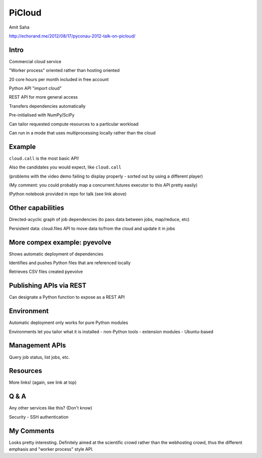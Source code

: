 PiCloud
=======

Amit Saha

http://echorand.me/2012/08/17/pyconau-2012-talk-on-picloud/

Intro
-----

Commercial cloud service

"Worker process" oriented rather than hosting oriented

20 core hours per month included in free account

Python API "import cloud"

REST API for more general access

Transfers dependencies automatically

Pre-initialised with NumPy/SciPy

Can tailor requested compute resources to a particular workload

Can run in a mode that uses multiprocessing locally rather than the cloud

Example
-------

``cloud.call`` is the most basic API!

Also the candidates you would expect, like ``cloud.call``

(problems with the video demo failing to display properly - sorted out
by using a different player)

(My comment: you could probably map a concurrent.futures executor to this API
pretty easily)

IPython notebook provided in repo for talk (see link above)

Other capabilities
------------------

Directed-acyclic graph of job dependencies (to pass data between jobs, map/reduce, etc)

Persistent data: cloud.files API to move data to/from the cloud and update it in jobs

More compex example: pyevolve
-----------------------------

Shows automatic deployment of dependencies

Identifies and pushes Python files that are referenced locally

Retrieves CSV files created pyevolve

Publishing APIs via REST
------------------------

Can designate a Python function to expose as a REST API

Environment
-----------

Automatic deployment only works for pure Python modules

Environments let you tailor what it is installed
- non-Python tools
- extension modules
- Ubuntu-based

Management APIs
---------------

Query job status, list jobs, etc.

Resources
---------

More links! (again, see link at top)

Q & A
-----

Any other services like this? (Don't know)

Security - SSH authentication

My Comments
-----------

Looks pretty interesting. Definitely aimed at the scientific crowd
rather than the webhosting crowd, thus the different emphasis and
"worker process" style API.


